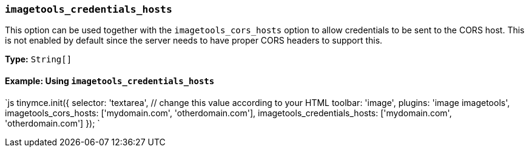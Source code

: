 === `imagetools_credentials_hosts`

This option can be used together with the `imagetools_cors_hosts` option to allow credentials to be sent to the CORS host. This is not enabled by default since the server needs to have proper CORS headers to support this.

*Type:* `String[]`

==== Example: Using `imagetools_credentials_hosts`

`js
tinymce.init({
  selector: 'textarea',  // change this value according to your HTML
  toolbar: 'image',
  plugins: 'image imagetools',
  imagetools_cors_hosts: ['mydomain.com', 'otherdomain.com'],
  imagetools_credentials_hosts: ['mydomain.com', 'otherdomain.com']
});
`
